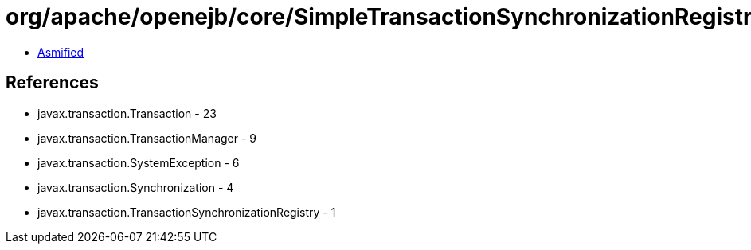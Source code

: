= org/apache/openejb/core/SimpleTransactionSynchronizationRegistry.class

 - link:SimpleTransactionSynchronizationRegistry-asmified.java[Asmified]

== References

 - javax.transaction.Transaction - 23
 - javax.transaction.TransactionManager - 9
 - javax.transaction.SystemException - 6
 - javax.transaction.Synchronization - 4
 - javax.transaction.TransactionSynchronizationRegistry - 1
